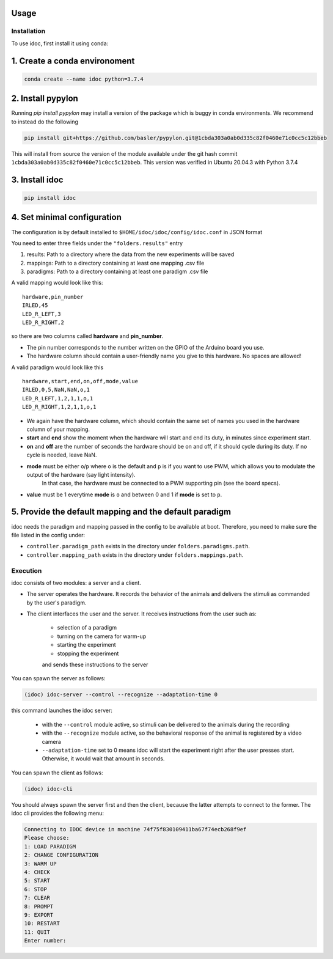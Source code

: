 Usage
=====

.. _installation:

Installation
--------------

To use idoc, first install it using conda:


1. Create a conda environoment
================================

.. code-block:: console

    conda create --name idoc python=3.7.4


2. Install pypylon
================================

Running `pip install pypylon` may install a version of the package which is buggy in conda environments.
We recommend to instead do the following

.. code-block:: console

    pip install git+https://github.com/basler/pypylon.git@1cbda303a0ab0d335c82f0460e71c0cc5c12bbeb


This will install from source the version of the module available under the git hash commit ``1cbda303a0ab0d335c82f0460e71c0cc5c12bbeb``. This version was verified in Ubuntu 20.04.3 with Python 3.7.4

3. Install idoc
================================

.. code-block:: console

    pip install idoc


4. Set minimal configuration
================================

The configuration is by default installed to ``$HOME/idoc/idoc/config/idoc.conf`` in JSON format

You need to enter three fields under the ``"folders.results"`` entry

1. results: Path to a directory where the data from the new experiments will be saved
2. mappings: Path to a directory containing at least one mapping .csv file
3. paradigms: Path to a directory containing at least one paradigm .csv file

A valid mapping would look like this:

::

  hardware,pin_number
  IRLED,45
  LED_R_LEFT,3
  LED_R_RIGHT,2

so there are two columns called **hardware** and **pin_number**.

* The pin number corresponds to the number written on the GPIO of the Arduino board you use.
* The hardware column should contain a user-friendly name you give to this hardware. No spaces are allowed!



A valid paradigm would look like this

::

  hardware,start,end,on,off,mode,value
  IRLED,0,5,NaN,NaN,o,1
  LED_R_LEFT,1,2,1,1,o,1
  LED_R_RIGHT,1,2,1,1,o,1


* We again have the hardware column, which should contain the same set of names you used in the hardware column of your mapping.
* **start** and **end** show the moment when the hardware will start and end its duty, in minutes since experiment start.
* **on** and **off** are the number of seconds the hardware should be on and off, if it should cycle during its duty. If no cycle is needed, leave NaN.
* **mode** must be either ``o``/``p`` where ``o`` is the default and ``p`` is if you want to use PWM, which allows you to modulate the output of the hardware (say light intensity).
    In that case, the hardware must be connected to a PWM supporting pin (see the board specs).
* **value** must be 1 everytime **mode** is ``o`` and between 0 and 1 if **mode** is set to ``p``.


5. Provide the default mapping and the default paradigm
================================================================

idoc needs the paradigm and mapping passed in the config to be available at boot.
Therefore, you need to make sure the file listed in the config under:


* ``controller.paradigm_path`` exists in the directory under ``folders.paradigms.path``.
* ``controller.mapping_path`` exists in the directory under ``folders.mappings.path``.


Execution
--------------

idoc consists of two modules: a server and a client.

* The server operates the hardware. It records the behavior of the animals and delivers the stimuli as commanded by the user's paradigm.
* The client interfaces the user and the server. It receives instructions from the user such as:

   * selection of a paradigm
   * turning on the camera for warm-up
   * starting the experiment
   * stopping the experiment

   and sends these instructions to the server

You can spawn the server as follows:

.. code-block:: console

    (idoc) idoc-server --control --recognize --adaptation-time 0

this command launches the idoc server:

   * with the ``--control`` module active, so stimuli can be delivered to the animals during the recording
   * with the ``--recognize`` module active, so the behavioral response of the animal is registered by a video camera
   * ``--adaptation-time`` set to 0 means idoc will start the experiment right after the user presses start. Otherwise, it would wait that amount in seconds.


You can spawn the client as follows:

.. code-block:: console

    (idoc) idoc-cli


You should always spawn the server first and then the client, because the latter attempts to connect to the former.
The idoc cli provides the following menu:

.. code-block:: console

    Connecting to IDOC device in machine 74f75f830109411ba67f74ecb268f9ef
    Please choose:
    1: LOAD PARADIGM
    2: CHANGE CONFIGURATION
    3: WARM UP
    4: CHECK
    5: START
    6: STOP
    7: CLEAR
    8: PROMPT
    9: EXPORT
    10: RESTART
    11: QUIT
    Enter number: 
